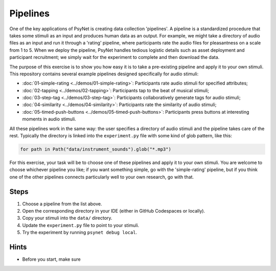 Pipelines
=========

One of the key applications of PsyNet is creating data collection 'pipelines'.
A pipeline is a standardized procedure that takes some stimuli as an input and
produces human data as an output.
For example, we might take a directory of audio files as an input and run it through
a 'rating' pipeline, where participants rate the audio files for pleasantness on a scale from 1 to 5.
When we deploy the pipeline, PsyNet handles tedious logistic details such as asset deployment and participant recruitment;
we simply wait for the experiment to complete and then download the data.

The purpose of this exercise is to show you how easy it is to take a pre-existing pipeline and
apply it to your own stimuli.
This repository contains several example pipelines designed specifically for audio stimuli:

- :doc:`01-simple-rating <../demos/01-simple-rating>`: Participants rate audio stimuli for specified attributes;
- :doc:`02-tapping <../demos/02-tapping>`: Participants tap to the beat of musical stimuli;
- :doc:`03-step-tag <../demos/03-step-tag>`: Participants collaboratively generate tags for audio stimuli;
- :doc:`04-similarity <../demos/04-similarity>`: Participants rate the similarity of audio stimuli;
- :doc:`05-timed-push-buttons <../demos/05-timed-push-buttons>`: Participants press buttons at interesting moments in audio stimuli.

All these pipelines work in the same way: the user specifies a directory of audio stimuli and the pipeline takes care of the rest.
Typically the directory is linked into the ``experiment.py`` file with some kind of glob pattern, like this:

.. code-block:: python

    for path in Path("data/instrument_sounds").glob("*.mp3")

For this exercise, your task will be to choose one of these pipelines and apply it to your own stimuli.
You are welcome to choose whichever pipeline you like; if you want something simple, go with the 'simple-rating' pipeline,
but if you think one of the other pipelines connects particularly well to your own research, go with that.

Steps
-----

1. Choose a pipeline from the list above.
2. Open the corresponding directory in your IDE (either in GitHub Codespaces or locally).
3. Copy your stimuli into the ``data/`` directory.
4. Update the ``experiment.py`` file to point to your stimuli.
5. Try the experiment by running ``psynet debug local``.

Hints
-----

- Before you start, make sure
